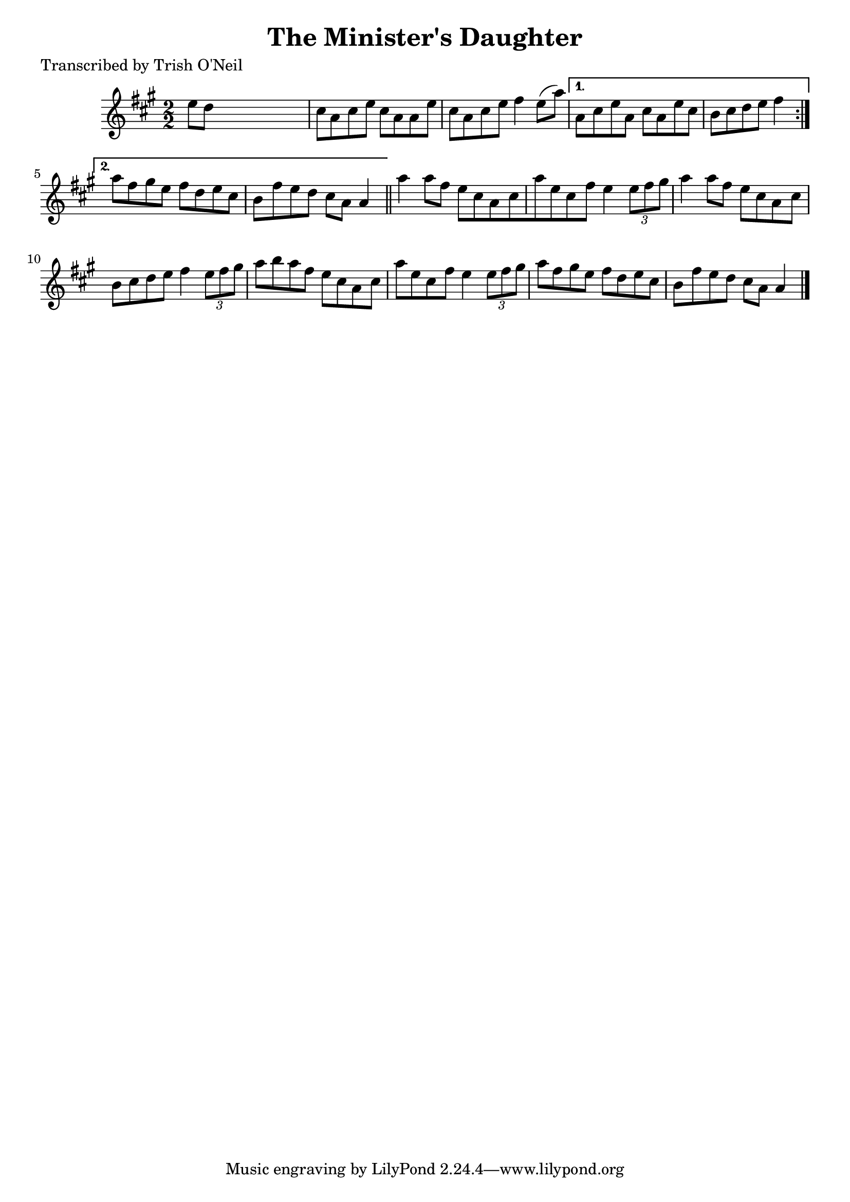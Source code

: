 
\version "2.16.2"
% automatically converted by musicxml2ly from xml/1319_to.xml

%% additional definitions required by the score:
\language "english"


\header {
    poet = "Transcribed by Trish O'Neil"
    encoder = "abc2xml version 63"
    encodingdate = "2015-01-25"
    title = "The Minister's Daughter"
    }

\layout {
    \context { \Score
        autoBeaming = ##f
        }
    }
PartPOneVoiceOne =  \relative e'' {
    \repeat volta 2 {
        \key a \major \numericTimeSignature\time 2/2 e8 [ d8 ] s2. | % 2
        cs8 [ a8 cs8 e8 ] cs8 [ a8 a8 e'8 ] | % 3
        cs8 [ a8 cs8 e8 ] fs4 e8 ( [ a8 ) ] }
    \alternative { {
            | % 4
            a,8 [ cs8 e8 a,8 ] cs8 [ a8 e'8 cs8 ] b8 [ cs8 d8 e8 ] fs4 }
        {
            | % 5
            a8 [ fs8 gs8 e8 ] fs8 [ d8 e8 cs8 ] | % 6
            b8 [ fs'8 e8 d8 ] cs8 [ a8 ] a4 }
        } \bar "||"
    a'4 a8 [ fs8 ] e8 [ cs8 a8 cs8 a'8 e8 cs8 fs8 ] e4 \times 2/3 {
        e8 [ fs8 gs8 ] }
    | % 8
    a4 a8 [ fs8 ] e8 [ cs8 a8 cs8 ] | % 9
    b8 [ cs8 d8 e8 ] fs4 \times 2/3 {
        e8 [ fs8 gs8 ] }
    | \barNumberCheck #10
    a8 [ b8 a8 fs8 ] e8 [ cs8 a8 cs8 ] | % 11
    a'8 [ e8 cs8 fs8 ] e4 \times 2/3 {
        e8 [ fs8 gs8 ] }
    | % 12
    a8 [ fs8 gs8 e8 ] fs8 [ d8 e8 cs8 ] | % 13
    b8 [ fs'8 e8 d8 ] cs8 [ a8 ] a4 \bar "|."
    }


% The score definition
\score {
    <<
        \new Staff <<
            \context Staff << 
                \context Voice = "PartPOneVoiceOne" { \PartPOneVoiceOne }
                >>
            >>
        
        >>
    \layout {}
    % To create MIDI output, uncomment the following line:
    %  \midi {}
    }

